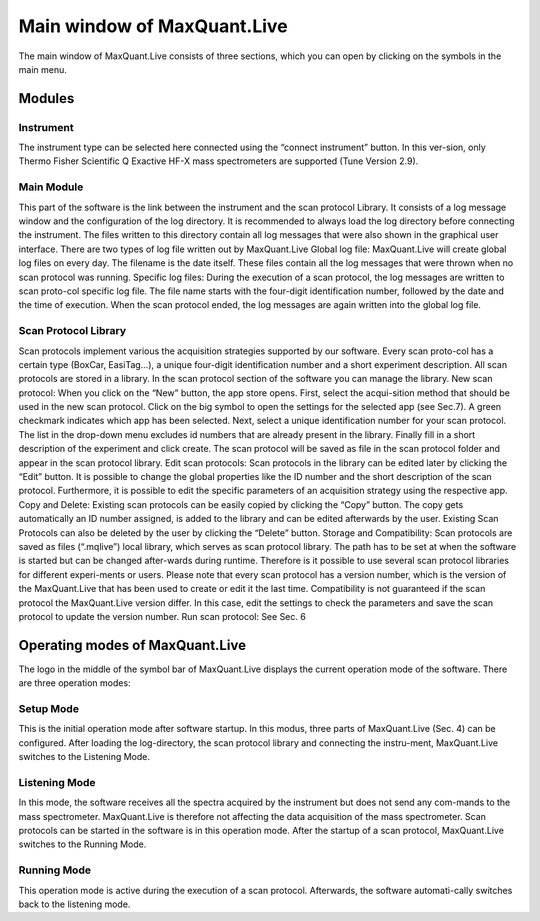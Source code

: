 Main window of MaxQuant.Live 
============================
The main window of MaxQuant.Live consists of three sections, which you can open by clicking on the symbols in the main menu.

Modules 
-------

Instrument 
^^^^^^^^^
.. image:: figures/image008.jpg
    :align: right
    :figwidth: 300px

The instrument type can be selected here connected using the “connect instrument” button. 
In this ver-sion, only Thermo Fisher Scientific Q Exactive HF-X mass spectrometers are supported (Tune Version 2.9).

Main Module
^^^^^^^^^^^
This part of the software is the link between the instrument and the scan protocol Library. 
It consists of a log message window and the configuration of the log directory. 
It is recommended to always load the log directory before connecting the instrument.
The files written to this directory contain all log messages that were also shown in the graphical user interface. There are two types of log file written out by MaxQuant.Live 
Global log file: MaxQuant.Live will create global log files on every day. 
The filename is the date itself. These files contain all the log messages that were thrown when no scan protocol was running. 
Specific log files: During the execution of a scan protocol, the log messages are written to scan proto-col specific log file. The file name starts with the four-digit identification number, followed by the date and the time of execution. When the scan protocol ended, the log messages are again written into the global log file. 

Scan Protocol Library  
^^^^^^^^^^^^^^^^^^^^^
Scan protocols implement various the acquisition strategies supported by our software. Every scan proto-col has a certain type (BoxCar, EasiTag…), a unique four-digit identification number and a short experiment description. All scan protocols are stored in a library. In the scan protocol section of the software you can manage the library. 
New scan protocol: When you click on the “New” button, the app store opens. First, select the acqui-sition method that should be used in the new scan protocol. Click on the big symbol to open the settings for the selected app (see Sec.7). A green checkmark indicates which app has been selected. Next, select a unique identification number for your scan protocol. The list in the drop-down menu excludes id numbers that are already present in the library. Finally fill in a short description of the experiment and click create. The scan protocol will be saved as file in the scan protocol folder and appear in the scan protocol library. 
Edit scan protocols: Scan protocols in the library can be edited later by clicking the “Edit” button. It is possible to change the global properties like the ID number and the short description of the scan protocol. Furthermore, it is possible to edit the specific parameters of an acquisition strategy using the respective app. 
Copy and Delete: Existing scan protocols can be easily copied by clicking the “Copy” button. The copy gets automatically an ID number assigned, is added to the library and can be edited afterwards by the user. Existing Scan Protocols can also be deleted by the user by clicking the “Delete” button.
Storage and Compatibility: Scan protocols are saved as files (“.mqlive”) local library, which serves as scan protocol library. The path has to be set at when the software is started but can be changed after-wards during runtime. Therefore is it possible to use several scan protocol libraries for different experi-ments or users. Please note that every scan protocol has a version number, which is the version of the MaxQuant.Live that has been used to create or edit it the last time. Compatibility is not guaranteed if the scan protocol the MaxQuant.Live version differ. In this case, edit the settings to check the parameters and save the scan protocol to update the version number. 
Run scan protocol: See Sec. 6
 
Operating modes of MaxQuant.Live
-------
The logo in the middle of the symbol bar of MaxQuant.Live displays the current operation mode of the software. There are three operation modes:

Setup Mode 
^^^^^^^^^^
This is the initial operation mode after software startup. In this modus, three parts of MaxQuant.Live (Sec. 4) can be configured. After loading the log-directory, the scan protocol library and connecting the instru-ment, MaxQuant.Live switches to the Listening Mode.

Listening Mode 
^^^^^^^^^^^^^^
In this mode, the software receives all the spectra acquired by the instrument but does not send any com-mands to the mass spectrometer. MaxQuant.Live is therefore not affecting the data acquisition of the mass spectrometer. Scan protocols can be started in the software is in this operation mode. After the startup of a scan protocol, MaxQuant.Live switches to the Running Mode. 

Running Mode
^^^^^^^^^^^^
This operation mode is active during the execution of a scan protocol. Afterwards, the software automati-cally switches back to the listening mode. 
